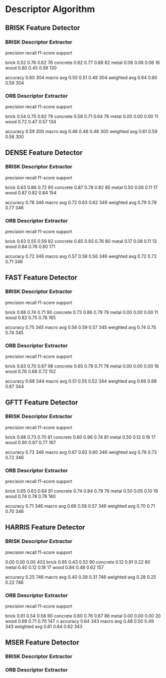 
* Descriptor Algorithm
** BRISK Feature Detector
*** BRISK Descriptor Extractor
              precision    recall  f1-score   support

       brick       0.52      0.76      0.62        76
    concrete       0.62      0.77      0.68        82
       metal       0.06      0.06      0.06        16
        wood       0.80      0.45      0.58       130

    accuracy                           0.60       304
   macro avg       0.50      0.51      0.49       304
weighted avg       0.64      0.60      0.59       304
*** ORB Descriptor Extractor
              precision    recall  f1-score   support

       brick       0.54      0.75      0.62        79
    concrete       0.58      0.71      0.64        76
       metal       0.00      0.00      0.00        11
        wood       0.72      0.47      0.57       134

    accuracy                           0.59       300
   macro avg       0.46      0.48      0.46       300
weighted avg       0.61      0.59      0.58       300
** DENSE Feature Detector
*** BRISK Descriptor Extractor
              precision    recall  f1-score   support

       brick       0.63      0.86      0.72        90
    concrete       0.87      0.78      0.82        85
       metal       0.50      0.06      0.11        17
        wood       0.87      0.82      0.84       154

    accuracy                           0.78       346
   macro avg       0.72      0.63      0.62       346
weighted avg       0.79      0.78      0.77       346

*** ORB Descriptor Extractor
              precision    recall  f1-score   support

       brick       0.63      0.55      0.59        82
    concrete       0.65      0.93      0.76        80
       metal       0.17      0.08      0.11        13
        wood       0.84      0.76      0.80       171

    accuracy                           0.72       346
   macro avg       0.57      0.58      0.56       346
weighted avg       0.72      0.72      0.71       346

** FAST Feature Detector
*** BRISK Descriptor Extractor
              precision    recall  f1-score   support

       brick       0.68      0.74      0.71        90
    concrete       0.73      0.86      0.79        79
       metal       0.00      0.00      0.00        11
        wood       0.82      0.75      0.78       165

    accuracy                           0.75       345
   macro avg       0.56      0.59      0.57       345
weighted avg       0.74      0.75      0.74       345

*** ORB Descriptor Extractor
              precision    recall  f1-score   support

       brick       0.63      0.70      0.67        98
    concrete       0.65      0.79      0.71        78
       metal       0.00      0.00      0.00        16
        wood       0.76      0.68      0.72       152

    accuracy                           0.68       344
   macro avg       0.51      0.55      0.52       344
weighted avg       0.66      0.68      0.67       344

** GFTT Feature Detector
*** BRISK Descriptor Extractor
              precision    recall  f1-score   support

       brick       0.68      0.73      0.70        81
    concrete       0.60      0.96      0.74        81
       metal       0.50      0.12      0.19        17
        wood       0.90      0.67      0.77       167

    accuracy                           0.73       346
   macro avg       0.67      0.62      0.60       346
weighted avg       0.76      0.73      0.72       346

*** ORB Descriptor Extractor
              precision    recall  f1-score   support

       brick       0.65      0.63      0.64        91
    concrete       0.74      0.84      0.79        76
       metal       0.50      0.05      0.10        19
        wood       0.74      0.78      0.76       160

    accuracy                           0.71       346
   macro avg       0.66      0.58      0.57       346
weighted avg       0.70      0.71      0.70       346
** HARRIS Feature Detector
*** BRISK Descriptor Extractor
              precision    recall  f1-score   support

                   0.00      0.00      0.00       402
       brick       0.65      0.43      0.52        90
    concrete       0.12      0.91      0.22        80
       metal       0.40      0.12      0.18        17
        wood       0.84      0.48      0.62       157

    accuracy                           0.25       746
   macro avg       0.40      0.39      0.31       746
weighted avg       0.28      0.25      0.22       746

*** ORB Descriptor Extractor
              precision    recall  f1-score   support

       brick       0.61      0.54      0.58        90
    concrete       0.60      0.76      0.67        86
       metal       0.00      0.00      0.00        20
        wood       0.69      0.71      0.70       147
n
    accuracy                           0.64       343
   macro avg       0.48      0.50      0.49       343
weighted avg       0.61      0.64      0.62       343
** MSER Feature Detector
*** BRISK Descriptor Extractor
*** ORB Descriptor Extractor
